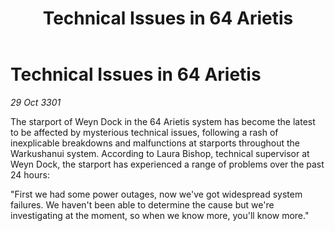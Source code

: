 :PROPERTIES:
:ID:       2e2aa34d-3ce2-4809-87d4-688157040d20
:END:
#+title: Technical Issues in 64 Arietis
#+filetags: :galnet:

* Technical Issues in 64 Arietis

/29 Oct 3301/

The starport of Weyn Dock in the 64 Arietis system has become the latest to be affected by mysterious technical issues, following a rash of inexplicable breakdowns and malfunctions at starports throughout the Warkushanui system. According to Laura Bishop, technical supervisor at Weyn Dock, the starport has experienced a range of problems over the past 24 hours: 

"First we had some power outages, now we've got widespread system failures. We haven't been able to determine the cause but we're investigating at the moment, so when we know more, you'll know more."
